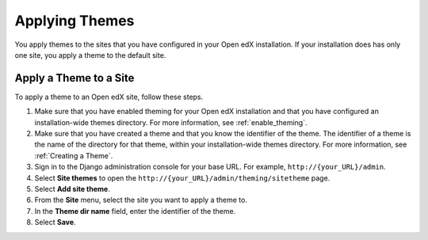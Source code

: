 .. _applying_themes:

#######################
Applying Themes
#######################

You apply themes to the sites that you have configured in your Open edX
installation. If your installation does has only one site, you apply
a theme to the default site.

.. For more information about Open edX sites, see :ref:`Configuring Open edX Sites`.

************************
Apply a Theme to a Site
************************

To apply a theme to an Open edX site, follow these steps.

#. Make sure that you have enabled theming for your Open edX installation and
   that you have configured an installation-wide themes directory. For more
   information, see :ref:`enable_theming`.

#. Make sure that you have created a theme and that you know the identifier of
   the theme. The identifier of a theme is the name of the directory for that
   theme, within your installation-wide themes directory. For more information,
   see :ref:`Creating a Theme`.

#. Sign in to the Django administration console for your base URL. For example,
   ``http://{your_URL}/admin``.

#. Select **Site themes** to open the
   ``http://{your_URL}/admin/theming/sitetheme`` page.

#. Select **Add site theme**.

#. From the **Site** menu, select the site you want to apply a theme to.

#. In the **Theme dir name** field, enter the identifier of the theme.

#. Select **Save**.
